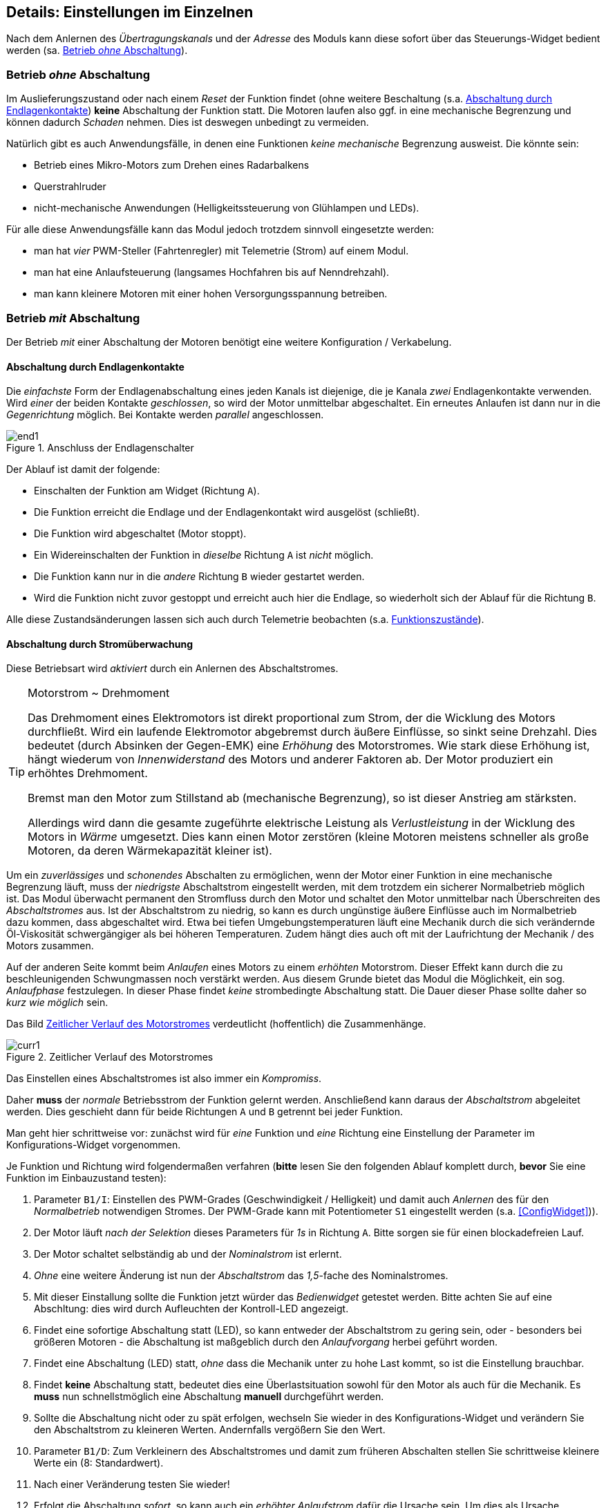 ifdef::xxx[]
= Highlight 
endif::[]

[[Details]]
== Details: Einstellungen im Einzelnen

Nach dem Anlernen des _Übertragungskanals_ und der _Adresse_ des Moduls kann diese sofort über das Steuerungs-Widget
bedient werden (sa. <<BetrOhneA>>). 

[[BetrOhneA]]
=== Betrieb _ohne_ Abschaltung

Im Auslieferungszustand oder nach einem _Reset_ der Funktion findet (ohne weitere Beschaltung (s.a. <<BetrEndl>>) *keine* 
Abschaltung der Funktion statt. Die Motoren laufen also ggf. in eine mechanische Begrenzung und können dadurch _Schaden_ nehmen. Dies
ist deswegen unbedingt zu vermeiden.

Natürlich gibt es auch Anwendungsfälle, in denen eine Funktionen _keine mechanische_ Begrenzung ausweist. 
Die könnte sein:

* Betrieb eines Mikro-Motors zum Drehen eines Radarbalkens
* Querstrahlruder
* nicht-mechanische Anwendungen (Helligkeitssteuerung von Glühlampen und LEDs).

Für alle diese Anwendungsfälle kann das Modul jedoch trotzdem sinnvoll eingesetzte werden:

* man hat _vier_ PWM-Steller (Fahrtenregler) mit Telemetrie (Strom) auf einem Modul.
* man hat eine Anlaufsteuerung (langsames Hochfahren bis auf Nenndrehzahl).
* man kann kleinere Motoren mit einer hohen Versorgungsspannung betreiben.

[[BetrMitA]]
=== Betrieb _mit_ Abschaltung

Der Betrieb _mit_ einer Abschaltung der Motoren benötigt eine weitere Konfiguration / Verkabelung.

[[BetrEndl]]
==== Abschaltung durch Endlagenkontakte

Die _einfachste_ Form der Endlagenabschaltung eines jeden Kanals ist diejenige, die je Kanala _zwei_ Endlagenkontakte verwenden. Wird _einer_ der beiden 
Kontakte _geschlossen_, so wird der Motor unmittelbar abgeschaltet. Ein erneutes Anlaufen ist dann nur in die _Gegenrichtung_ möglich. Bei Kontakte werden 
_parallel_ angeschlossen.

.Anschluss der Endlagenschalter
image::end1.jpg[]

Der Ablauf ist damit der folgende:

* Einschalten der Funktion am Widget (Richtung `A`).
* Die Funktion erreicht die Endlage und der Endlagenkontakt wird ausgelöst (schließt).
* Die Funktion wird abgeschaltet (Motor stoppt).
* Ein Widereinschalten der Funktion in _dieselbe_ Richtung `A` ist _nicht_ möglich.
* Die Funktion kann nur in die _andere_ Richtung `B` wieder gestartet werden.
* Wird die Funktion nicht zuvor gestoppt und erreicht auch hier die Endlage, so wiederholt sich der Ablauf für die Richtung `B`.

Alle diese Zustandsänderungen lassen sich auch durch Telemetrie beobachten (s.a. <<FuncStates>>).

[[BetrCurr]]
==== Abschaltung durch Stromüberwachung

Diese Betriebsart wird _aktiviert_ durch ein Anlernen des Abschaltstromes.

.Motorstrom ~ Drehmoment
[TIP]
--
Das Drehmoment eines Elektromotors ist direkt proportional zum Strom, der die Wicklung des Motors durchfließt. Wird ein laufende Elektromotor 
abgebremst durch äußere Einflüsse, so sinkt seine Drehzahl. Dies bedeutet (durch Absinken der Gegen-EMK) eine _Erhöhung_ des Motorstromes. Wie 
stark diese Erhöhung ist, hängt wiederum von _Innenwiderstand_ des Motors und anderer Faktoren ab. Der Motor produziert ein erhöhtes Drehmoment. 

Bremst man den Motor zum Stillstand ab (mechanische Begrenzung), so ist dieser Anstrieg am stärksten. 

Allerdings wird dann die gesamte zugeführte elektrische Leistung als _Verlustleistung_ in der Wicklung des Motors in _Wärme_ umgesetzt. Dies 
kann einen Motor zerstören (kleine Motoren meistens schneller als große Motoren, da deren Wärmekapazität kleiner ist).
--

Um ein _zuverlässiges_ und _schonendes_ Abschalten zu ermöglichen, wenn der Motor einer Funktion in eine mechanische Begrenzung läuft, 
muss der _niedrigste_ Abschaltstrom eingestellt werden, mit dem trotzdem ein sicherer Normalbetrieb möglich ist. 
Das Modul überwacht permanent den Stromfluss durch den Motor und schaltet den Motor 
unmittelbar nach Überschreiten des _Abschaltstromes_ aus. Ist der Abschaltstrom zu niedrig, so kann es durch ungünstige äußere Einflüsse 
auch im Normalbetrieb dazu kommen, dass abgeschaltet wird. Etwa bei tiefen Umgebungstemperaturen läuft eine Mechanik durch die sich 
verändernde Öl-Viskosität schwergängiger als bei höheren Temperaturen. Zudem hängt dies auch oft mit der Laufrichtung der 
Mechanik / des Motors zusammen.

Auf der anderen Seite kommt beim _Anlaufen_ eines Motors zu einem _erhöhten_ Motorstrom. Dieser Effekt kann durch die zu beschleunigenden 
Schwungmassen noch verstärkt werden. Aus diesem Grunde bietet das Modul die Möglichkeit, ein sog. _Anlaufphase_ festzulegen. In dieser 
Phase findet _keine_ strombedingte Abschaltung statt. Die Dauer dieser Phase sollte daher so _kurz wie möglich_ sein.

Das Bild <<curr1>> verdeutlicht (hoffentlich) die Zusammenhänge.

[[curr1]]
.Zeitlicher Verlauf des Motorstromes
image::{localimages}/curr1.svg[]


Das Einstellen eines Abschaltstromes ist also immer ein _Kompromiss_.

Daher *muss* der _normale_ Betriebsstrom der Funktion gelernt werden. Anschließend kann daraus der _Abschaltstrom_ abgeleitet werden. Dies 
geschieht dann für beide Richtungen `A` und `B` getrennt bei jeder Funktion.

Man geht hier schrittweise vor: zunächst wird für _eine_ Funktion und _eine_ Richtung eine Einstellung der Parameter 
im Konfigurations-Widget vorgenommen.

Je Funktion und Richtung wird folgendermaßen verfahren (*bitte* lesen Sie den folgenden Ablauf komplett durch, *bevor* Sie 
eine Funktion im Einbauzustand testen):

. Parameter `B1/I`: Einstellen des PWM-Grades (Geschwindigkeit / Helligkeit) und damit auch _Anlernen_ des für den _Normalbetrieb_ notwendigen 
Stromes. Der PWM-Grade kann mit Potentiometer `S1` eingestellt werden (s.a. <<ConfigWidget>>)).
. Der Motor läuft _nach der Selektion_ dieses Parameters für _1s_ in Richtung `A`. Bitte sorgen sie für einen blockadefreien Lauf.
. Der Motor schaltet selbständig ab und der _Nominalstrom_ ist erlernt.
. _Ohne_ eine weitere Änderung ist nun der _Abschaltstrom_ das _1,5_-fache des Nominalstromes. 
. Mit dieser Einstallung sollte die Funktion jetzt würder das _Bedienwidget_ getestet werden. Bitte achten Sie auf eine Abschltung: dies wird durch 
Aufleuchten der Kontroll-LED angezeigt.
. Findet eine sofortige Abschaltung statt (LED), so kann entweder der Abschaltstrom zu gering sein, oder - besonders bei größeren Motoren - die 
Abschaltung ist maßgeblich durch den _Anlaufvorgang_ herbei geführt worden.
. Findet eine Abschaltung (LED) statt, _ohne_ dass die Mechanik unter zu hohe Last kommt, so ist die Einstellung brauchbar.
. Findet *keine* Abschaltung statt, bedeutet dies eine Überlastsituation sowohl für den Motor als auch für die Mechanik. Es *muss* nun 
schnellstmöglich eine Abschaltung *manuell* durchgeführt werden.
. Sollte die Abschaltung nicht oder zu spät erfolgen, wechseln Sie wieder in des Konfigurations-Widget und verändern Sie den Abschaltstrom zu 
kleineren Werten. Andernfalls vergößern Sie den Wert.
. Parameter `B1/D`: Zum Verkleinern des Abschaltstromes und damit zum früheren Abschalten stellen Sie schrittweise kleinere Werte ein (8: Standardwert).
. Nach einer Veränderung testen Sie wieder!
. Erfolgt die Abschaltung _sofort_, so kann auch ein _erhöhter Anlaufstrom_ dafür die Ursache sein. Um dies als Ursache auszuschließen, stellen Sie 
für die Anlaufphase eine sicher ausreichende Zeitspanne ein. Bei kleinen Motoren etwa 600ms, bei mittleren Motoren etwa 1200ms und bei großen Motoren etwa 
2400ms.
. Parameter `PWM`: hiermit wird die Anlaufzeit in _Vielfachen_ von 200ms eingstellt: der Wert von 3 ergibt also 600ms.
. Wiederholen Sie nun den Test (zunächst ohne den Abschaltstrom veräbdert zu haben).
. Achten Sie auch den Motor: erreicht der Motor in der Anlaufphase schon seine nominelle Drehzahl? 
. Hat der Motor in der _Anlaufphase_ seine nominelle Drehzahl erreicht und erfolgt die Abschaltung anschließend, so ist die Anlaufzeit ausreichend aber der 
Abschaltstrom zu niedrig. Vergößern Sie daher den Abschaltstrom und testen Sie wieder (_ohne_ die Anlaufdauer zu verändern).
. Andernfalls verlängern Sie die Anlaufphase weiter.
. Haben Sie eine befriedigende Einstellung für den Abschaltstrom gefunden, kann es erforderlich sein, die Anlaufphase wieder zu verkürzen.

[TIP]
Das obige Vorgehen erscheint sehr komplex. Vergleichen Sie daher das Vorgehen mit der grafischen Darstellung in <<curr1>>.

=== Proportionaler Betrieb


[[FuncTelem]]
=== Telemetrie

Das Modul kann an den jedeiligen _Telemetrie_-Bus angeschlossen werden (`IBus`, `SBus`). 

Das Modul stellt dabei die aktuellen _Stromwerte_ eines jeden Kanals und auch den _Funktionszustand_ eines jeden Kanals zur Verfügung.

Sollten die Sensorwerte des Moduls nicht in der Telemetrie des `OpenTx`-Systems _nicht_ sichtbar sein, so starten die 
_Sensorsuche_ im _Telemetrie-Menu_ des Senders erneut. Nach dem Erscheinen der Sensorwerte _stoppen_ sie die Sensorsuche wieder.

[[FuncCurrents]]
==== Funktionsströme

Die Ströme jedes Funktionskanals werden als Sensortyp _Strom_ (`curr`) angezeigt. Die Zuordnung zu den einzelnen Ausgängen des Moduls
erfolgt _normalerweise_ in _aufsteigender_ Reihenfolge. Dies ist aber durchaus davon abhängig, welche _weiteren_ Sensoren am Sensorbus angeschlossen sind. 

[TIP]
Es ist daher empfehlenswert, die Telemetrieseiten im Sender erst dann endgültig einzurichten, wenn die _Verkabelung_ im Modell abgeschlossen ist.
Insbesondere sollte die Position in der `IBus`-_daisy-chain_ nicht mehr geändert werden.


[[FuncStates]]
==== Funktionszustände

In den _üblichen_ Telemetrieprotokollen existieren meistens _keine_ Sensortypen, um einheitenlose Zustandsinformation zu übertragen. Daher 
werden folgende Sensoren verwendet:

.SBus/S.Port
Für ein `S.Port`-System werden sog. _DIY_-Typen verwendet.

.IBus
Für ein `IBus`-System werden Sensoren des Typs _Flightmode_ (`FM`) verwendet.

Die Zustände einer _jeden_ Funktion lassen sich auch via Telemetrie beobachten.

.Tabelle der Zustands-Codes
[[FuncCodes]]
[%header]
|===
| Code | Bedeutung
| 1000 | Initialisierung
| 1001 | Aus
| 1002 | Aus (wartend)
| 1010 | An (Richtung A)
| 1012 | An (Richtung B)
| 1011 | Anlauf (Richtung A)
| 1013 | Anlauf (Richtung B)
| 102x | (intern)
| 103x | (intern)
| 1040 | Stromabschaltung (Richtung A)
| 1041 | Stromabschaltung (Richtung B)
| 1042 | Kontaktabschaltung (Richtung A)
| 1043 | Kontaktabschaltung (Richtung B)
| 1050 | Betriebsart `passthru` (Richtung A)
| 1051 | Betriebsart `passthru` (Richtung B)
| 1052 | Anlauf Betriebsart `passthru` (Richtung A)
| 1053 | Anlauf Betriebsart `passthru` (Richtung B)
|===

